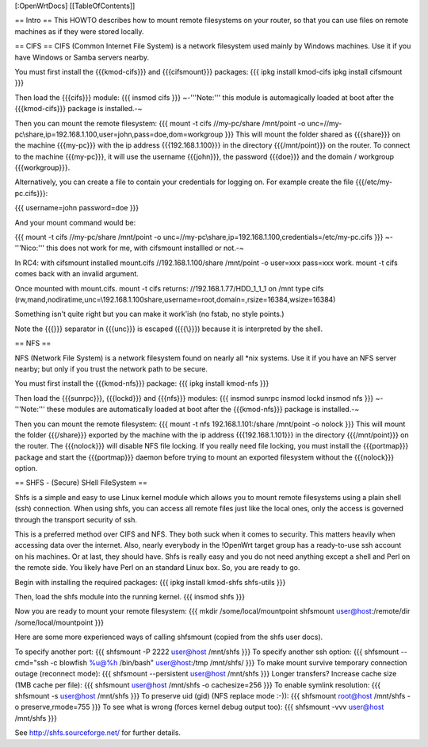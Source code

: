 [:OpenWrtDocs]
[[TableOfContents]]

== Intro ==
This HOWTO describes how to mount remote filesystems on your router, so that you can use files on remote machines as if they were stored locally.

== CIFS ==
CIFS (Common Internet File System) is a network filesystem used mainly by Windows machines.  Use it if you have Windows or Samba servers nearby.

You must first install the {{{kmod-cifs}}} and {{{cifsmount}}} packages:
{{{
ipkg install kmod-cifs
ipkg install cifsmount
}}}

Then load the {{{cifs}}} module:
{{{
insmod cifs
}}}
~-'''Note:''' this module is automagically loaded at boot after the {{{kmod-cifs}}} package is installed.-~

Then you can mount the remote filesystem:
{{{
mount -t cifs //my-pc/share /mnt/point -o unc=//my-pc\\share,ip=192.168.1.100,user=john,pass=doe,dom=workgroup
}}}
This will mount the folder shared as {{{share}}} on the machine {{{my-pc}}} with the ip address {{{192.168.1.100}}} in the directory {{{/mnt/point}}} on the router. To connect to the machine {{{my-pc}}}, it will use the username {{{john}}}, the password {{{doe}}} and the domain / workgroup {{{workgroup}}}.

Alternatively, you can create a file to contain your credentials for logging on. For example create the file {{{/etc/my-pc.cifs}}}:

{{{
username=john
password=doe
}}}

And your mount command would be:

{{{
mount -t cifs //my-pc/share /mnt/point -o unc=//my-pc\\share,ip=192.168.1.100,credentials=/etc/my-pc.cifs
}}}
~-'''Nico:''' this does not work for me, with cifsmount installled or not.-~

In RC4:
with cifsmount installed mount.cifs //192.168.1.100/share /mnt/point -o user=xxx pass=xxx work.
mount -t cifs comes back with an invalid argument.

Once mounted with mount.cifs.
mount -t cifs returns:
//192.168.1.77/HDD_1_1_1 on /mnt type cifs (rw,mand,nodiratime,unc=\\192.168.1.100\share,username=root,domain=,rsize=16384,wsize=16384)

Something isn't quite right but you can make it work'ish (no fstab, no style points.)

Note the {{{\}}} separator in {{{unc}}} is escaped ({{{\\}}}) because it is interpreted by the shell.

== NFS ==

NFS (Network File System) is a network filesystem found on nearly all *nix systems.  Use it if you have an NFS server nearby; but only if you trust the network path to be secure.

You must first install the {{{kmod-nfs}}} package:
{{{
ipkg install kmod-nfs
}}}

Then load the {{{sunrpc}}}, {{{lockd}}} and {{{nfs}}} modules:
{{{
insmod sunrpc
insmod lockd
insmod nfs
}}}
~-'''Note:''' these modules are automatically loaded at boot after the {{{kmod-nfs}}} package is installed.-~

Then you can mount the remote filesystem:
{{{
mount -t nfs 192.168.1.101:/share /mnt/point -o nolock
}}}
This will mount the folder {{{/share}}} exported by the machine with the ip address {{{192.168.1.101}}} in the directory {{{/mnt/point}}} on the router. The {{{nolock}}} will disable NFS file locking. If you really need file locking, you must install the {{{portmap}}} package and start the {{{portmap}}} daemon before trying to mount an exported filesystem without the {{{nolock}}} option.


== SHFS - (Secure) SHell FileSystem ==

Shfs is a simple and easy to use Linux kernel module which allows you to mount remote filesystems using a plain shell (ssh) connection. When using shfs, you can access all remote files just like the local ones, only the access is governed through the transport security of ssh.

This is a preferred method over CIFS and NFS. They both suck when it comes to security. This matters heavily when accessing data over the internet. Also, nearly everybody in the !OpenWrt target group has a ready-to-use ssh account on his machines. Or at last, they should have. Shfs is really easy and you do not need anything except a shell and Perl on the remote side. You likely have Perl on an standard Linux box. So, you are ready to go.

Begin with installing the required packages:
{{{
ipkg install kmod-shfs shfs-utils
}}}

Then, load the shfs module into the running kernel.
{{{
insmod shfs
}}}

Now you are ready to mount your remote filesystem:
{{{
mkdir /some/local/mountpoint
shfsmount user@host:/remote/dir /some/local/mountpoint
}}}

Here are some more experienced ways of calling shfsmount (copied from the shfs user docs).

To specify another port:
{{{
shfsmount -P 2222 user@host /mnt/shfs
}}}
To specify another ssh option:
{{{
shfsmount --cmd="ssh -c blowfish %u@%h /bin/bash" user@host:/tmp /mnt/shfs/
}}}
To make mount survive temporary connection outage (reconnect mode):
{{{
shfsmount --persistent user@host /mnt/shfs
}}}
Longer transfers? Increase cache size (1MB cache per file):
{{{
shfsmount user@host /mnt/shfs -o cachesize=256
}}}
To enable symlink resolution:
{{{
shfsmount -s user@host /mnt/shfs
}}}
To preserve uid (gid) (NFS replace mode :-)):
{{{
shfsmount root@host /mnt/shfs -o preserve,rmode=755
}}}
To see what is wrong (forces kernel debug output too):
{{{
shfsmount -vvv user@host /mnt/shfs
}}}

See http://shfs.sourceforge.net/ for further details.
